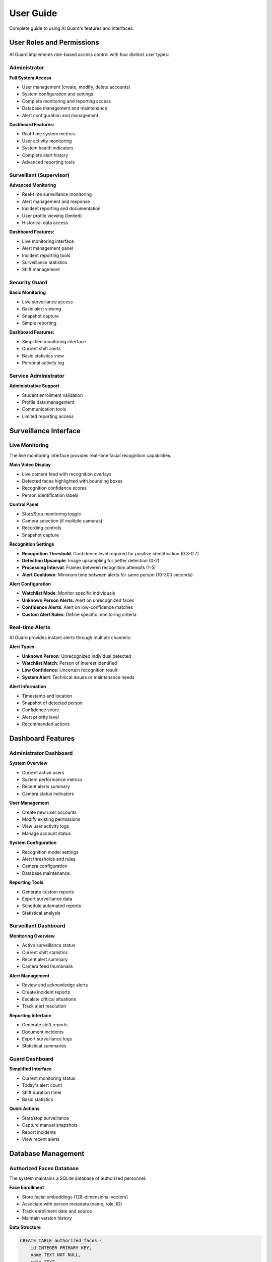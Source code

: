 User Guide
==========

Complete guide to using AI Guard's features and interfaces.

User Roles and Permissions
---------------------------

AI Guard implements role-based access control with four distinct user types:

Administrator
~~~~~~~~~~~~~

**Full System Access**

* User management (create, modify, delete accounts)
* System configuration and settings
* Complete monitoring and reporting access
* Database management and maintenance
* Alert configuration and management

**Dashboard Features:**

* Real-time system metrics
* User activity monitoring
* System health indicators
* Complete alert history
* Advanced reporting tools

Surveillant (Supervisor)
~~~~~~~~~~~~~~~~~~~~~~~~

**Advanced Monitoring**

* Real-time surveillance monitoring
* Alert management and response
* Incident reporting and documentation
* User profile viewing (limited)
* Historical data access

**Dashboard Features:**

* Live monitoring interface
* Alert management panel
* Incident reporting tools
* Surveillance statistics
* Shift management

Security Guard
~~~~~~~~~~~~~~

**Basic Monitoring**

* Live surveillance access
* Basic alert viewing
* Snapshot capture
* Simple reporting

**Dashboard Features:**

* Simplified monitoring interface
* Current shift alerts
* Basic statistics view
* Personal activity log

Service Administrator
~~~~~~~~~~~~~~~~~~~~~

**Administrative Support**

* Student enrollment validation
* Profile data management
* Communication tools
* Limited reporting access

Surveillance Interface
----------------------

Live Monitoring
~~~~~~~~~~~~~~~

The live monitoring interface provides real-time facial recognition capabilities:

**Main Video Display**

* Live camera feed with recognition overlays
* Detected faces highlighted with bounding boxes
* Recognition confidence scores
* Person identification labels

**Control Panel**

* Start/Stop monitoring toggle
* Camera selection (if multiple cameras)
* Recording controls
* Snapshot capture

**Recognition Settings**

* **Recognition Threshold**: Confidence level required for positive identification (0.3-0.7)
* **Detection Upsample**: Image upsampling for better detection (0-2)
* **Processing Interval**: Frames between recognition attempts (1-5)
* **Alert Cooldown**: Minimum time between alerts for same person (10-300 seconds)

**Alert Configuration**

* **Watchlist Mode**: Monitor specific individuals
* **Unknown Person Alerts**: Alert on unrecognized faces
* **Confidence Alerts**: Alert on low-confidence matches
* **Custom Alert Rules**: Define specific monitoring criteria

Real-time Alerts
~~~~~~~~~~~~~~~~~

AI Guard provides instant alerts through multiple channels:

**Alert Types**

* **Unknown Person**: Unrecognized individual detected
* **Watchlist Match**: Person of interest identified
* **Low Confidence**: Uncertain recognition result
* **System Alert**: Technical issues or maintenance needs

**Alert Information**

* Timestamp and location
* Snapshot of detected person
* Confidence score
* Alert priority level
* Recommended actions

Dashboard Features
------------------

Administrator Dashboard
~~~~~~~~~~~~~~~~~~~~~~~

**System Overview**

* Current active users
* System performance metrics
* Recent alerts summary
* Camera status indicators

**User Management**

* Create new user accounts
* Modify existing permissions
* View user activity logs
* Manage account status

**System Configuration**

* Recognition model settings
* Alert thresholds and rules
* Camera configuration
* Database maintenance

**Reporting Tools**

* Generate custom reports
* Export surveillance data
* Schedule automated reports
* Statistical analysis

Surveillant Dashboard
~~~~~~~~~~~~~~~~~~~~~

**Monitoring Overview**

* Active surveillance status
* Current shift statistics
* Recent alert summary
* Camera feed thumbnails

**Alert Management**

* Review and acknowledge alerts
* Create incident reports
* Escalate critical situations
* Track alert resolution

**Reporting Interface**

* Generate shift reports
* Document incidents
* Export surveillance logs
* Statistical summaries

Guard Dashboard
~~~~~~~~~~~~~~~

**Simplified Interface**

* Current monitoring status
* Today's alert count
* Shift duration timer
* Basic statistics

**Quick Actions**

* Start/stop surveillance
* Capture manual snapshots
* Report incidents
* View recent alerts

Database Management
-------------------

Authorized Faces Database
~~~~~~~~~~~~~~~~~~~~~~~~~~

The system maintains a SQLite database of authorized personnel:

**Face Enrollment**

* Store facial embeddings (128-dimensional vectors)
* Associate with person metadata (name, role, ID)
* Track enrollment date and source
* Maintain version history

**Data Structure**

.. code-block:: sql

   CREATE TABLE authorized_faces (
       id INTEGER PRIMARY KEY,
       name TEXT NOT NULL,
       role TEXT,
       student_id TEXT,
       embedding BLOB NOT NULL,
       enrollment_date TIMESTAMP,
       created_by TEXT,
       is_active BOOLEAN DEFAULT 1
   );

**Maintenance Operations**

* Regular database optimization
* Backup and restore procedures
* Data integrity verification
* Performance monitoring

Alert History
~~~~~~~~~~~~~

Complete logging of all surveillance activities:

**Alert Records**

.. code-block:: sql

   CREATE TABLE alert_history (
       id INTEGER PRIMARY KEY,
       timestamp TIMESTAMP,
       alert_type TEXT,
       person_name TEXT,
       confidence_score REAL,
       camera_id INTEGER,
       snapshot_path TEXT,
       handled_by TEXT,
       resolution_status TEXT
   );

**Data Retention**

* Configurable retention periods
* Automatic archiving of old records
* Export capabilities for compliance
* Privacy-compliant data handling

System Configuration
--------------------

Recognition Parameters
~~~~~~~~~~~~~~~~~~~~~~

**Threshold Settings**

* **Recognition Threshold**: 0.3-0.7 (default: 0.5)
  
  * Lower values: More sensitive, may increase false positives
  * Higher values: More strict, may miss valid matches

* **Detection Confidence**: Minimum confidence for face detection
* **Batch Processing**: Number of frames to process simultaneously

**Performance Optimization**

* **Frame Skip**: Process every N frames for performance
* **Resolution Scaling**: Reduce image size for faster processing
* **Multi-threading**: Enable parallel processing
* **Memory Management**: Automatic cleanup and optimization

Camera Configuration
~~~~~~~~~~~~~~~~~~~~

**Camera Settings**

* Resolution and frame rate
* Exposure and brightness adjustment
* Focus and zoom controls
* Camera positioning guidelines

**Multiple Camera Support**

* Camera numbering and identification
* Concurrent monitoring capability
* Load balancing across cameras
* Failover and redundancy

Security Settings
~~~~~~~~~~~~~~~~~

**Access Control**

* Session timeout configuration
* Password complexity requirements
* Two-factor authentication options
* API access controls

**Data Protection**

* Encryption for sensitive data
* Secure communication protocols
* Regular security updates
* Compliance with privacy regulations

Troubleshooting Common Issues
-----------------------------

For detailed troubleshooting information, see :doc:`troubleshooting`.